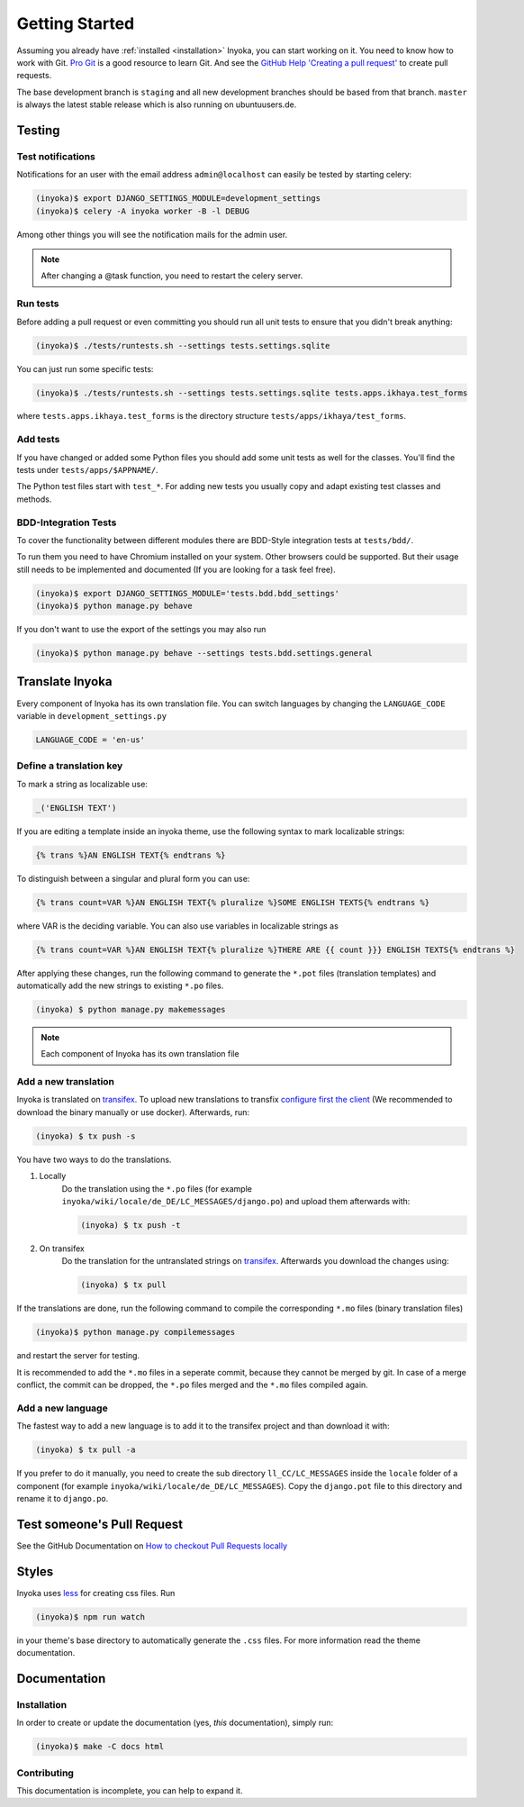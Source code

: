 .. _getting-started:

===============
Getting Started
===============

Assuming you already have :ref:`installed <installation>` Inyoka, you can start
working on it. You need to know how to work with Git. `Pro Git <https://git-scm.com/book/en/v2>`_
is a good resource to learn Git. And see the
`GitHub Help 'Creating a pull request' <https://help.github.com/articles/creating-a-pull-request/>`_
to create pull requests.

The base development branch is ``staging`` and all new development branches
should be based from that branch. ``master`` is always the latest stable release
which is also running on ubuntuusers.de.

Testing
=======

.. _test-notifies:

Test notifications
******************

Notifications for an user with the email address ``admin@localhost`` can easily be
tested by starting celery:

.. code-block:: console

   (inyoka)$ export DJANGO_SETTINGS_MODULE=development_settings
   (inyoka)$ celery -A inyoka worker -B -l DEBUG

Among other things you will see the notification mails for the admin user.

.. note::

   After changing a @task function, you need to restart the celery server.

.. todo::

   How to test jabber notifications?

Run tests
*********

Before adding a pull request or even committing you should run all
unit tests to ensure that you didn't break anything:

.. code-block:: console

    (inyoka)$ ./tests/runtests.sh --settings tests.settings.sqlite

You can just run some specific tests:

.. code-block:: console

    (inyoka)$ ./tests/runtests.sh --settings tests.settings.sqlite tests.apps.ikhaya.test_forms

where ``tests.apps.ikhaya.test_forms`` is the directory structure
``tests/apps/ikhaya/test_forms``.

Add tests
*********

If you have changed or added some Python files you should add some unit tests
as well for the classes. You'll find the tests under ``tests/apps/$APPNAME/``.

The Python test files start with ``test_*``. For adding new tests you usually
copy and adapt existing test classes and methods.

BDD-Integration Tests
*********************

To cover the functionality between different modules there are BDD-Style integration tests at ``tests/bdd/``.

To run them you need to have Chromium installed on your system. Other browsers could be supported. But their usage
still needs to be implemented and documented (If you are looking for a task feel free).


.. code-block:: console

    (inyoka)$ export DJANGO_SETTINGS_MODULE='tests.bdd.bdd_settings'
    (inyoka)$ python manage.py behave

If you don't want to use the export of the settings you may also run

.. code-block:: console

    (inyoka)$ python manage.py behave --settings tests.bdd.settings.general


Translate Inyoka
================

Every component of Inyoka has its own translation file. You can switch
languages by changing the ``LANGUAGE_CODE`` variable in
``development_settings.py``

.. code-block:: python

    LANGUAGE_CODE = 'en-us'

Define a translation key
************************

To mark a string as localizable use:

.. code-block:: python

     _('ENGLISH TEXT')

If you are editing a template inside an inyoka theme, use the following syntax
to mark localizable strings:

.. code-block:: jinja

    {% trans %}AN ENGLISH TEXT{% endtrans %}

To distinguish between a singular and plural form you can use:

.. code-block:: jinja

    {% trans count=VAR %}AN ENGLISH TEXT{% pluralize %}SOME ENGLISH TEXTS{% endtrans %}

where VAR is the deciding variable. You can also use variables in localizable
strings as

.. code-block:: jinja

    {% trans count=VAR %}AN ENGLISH TEXT{% pluralize %}THERE ARE {{ count }}} ENGLISH TEXTS{% endtrans %}

After applying these changes, run the following command to generate the
``*.pot`` files (translation templates) and automatically add the new strings
to existing ``*.po`` files.

.. code-block:: console

    (inyoka) $ python manage.py makemessages

.. note::

    Each component of Inyoka has its own translation file

Add a new translation
*********************

Inyoka is translated on `transifex <https://www.transifex.com/inyokaproject/inyoka/dashboard/>`_. To upload
new translations to transfix `configure first the client <https://github.com/transifex/cli>`_
(We recommended to download the binary manually or use docker).
Afterwards, run:

.. code-block:: console

    (inyoka) $ tx push -s

You have two ways to do the translations.

1. Locally
    Do the translation using the ``*.po`` files (for example ``inyoka/wiki/locale/de_DE/LC_MESSAGES/django.po``)
    and upload them afterwards with:

    .. code-block:: console

        (inyoka) $ tx push -t

2. On transifex
    Do the translation for the untranslated strings on
    `transifex <https://www.transifex.com/inyokaproject/inyoka/dashboard/>`_. Afterwards you download
    the changes using:

    .. code-block:: console

        (inyoka) $ tx pull

If the translations are done, run the following command to compile the corresponding ``*.mo`` files (binary
translation files)

.. code-block:: console

    (inyoka)$ python manage.py compilemessages

and restart the server for testing.

It is recommended to add the ``*.mo`` files in a seperate commit, because they cannot
be merged by git. In case of a merge conflict, the commit can be dropped, the ``*.po`` files merged
and the ``*.mo`` files compiled again.

Add a new language
******************

The fastest way to add a new language is to add it to the transifex project and than
download it with:

.. code-block:: console

    (inyoka) $ tx pull -a

If you prefer to do it manually, you need to create the sub directory
``ll_CC/LC_MESSAGES`` inside the ``locale`` folder of a component (for example
``inyoka/wiki/locale/de_DE/LC_MESSAGES``). Copy the ``django.pot`` file to this
directory and rename it to ``django.po``.


Test someone's Pull Request
===========================

See the GitHub Documentation on `How to checkout Pull Requests locally <https://help.github.com/articles/checking-out-pull-requests-locally/>`_

Styles
======

Inyoka uses `less <http://lesscss.org/>`_ for creating css files. Run

.. code-block:: console

    (inyoka)$ npm run watch

in your theme's base directory to automatically generate the ``.css`` files.
For more information read the theme documentation.

Documentation
=============

Installation
************

In order to create or update the documentation (yes, *this* documentation), simply run:

.. code-block:: console

    (inyoka)$ make -C docs html

Contributing
*************

This documentation is incomplete, you can help to expand it.
